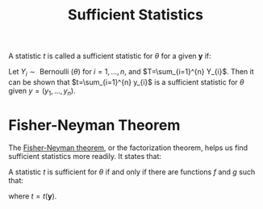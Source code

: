 :PROPERTIES:
:ID:       32863342-b542-41da-9c37-53c08a1c4f31
:END:
#+title: Sufficient Statistics

A statistic $t$ is called a sufficient statistic for $\theta$ for a
given $\boldsymbol{y}$ if:

\begin{equation}
  p(\boldsymbol{y} | t, \theta)=p(\boldsymbol{y} | t)
\end{equation}

Let $Y_{i} \sim \text { Bernoulli }(\theta)$ for $i = 1, \dots, n$,
and $T=\sum_{i=1}^{n} Y_{i}$. Then it can be shown that
$t=\sum_{i=1}^{n} y_{i}$ is a sufficient statistic for $\theta$ given
$y=\left(y_{1}, \ldots, y_{n}\right)$.

* Fisher-Neyman Theorem

The _Fisher-Neyman theorem_, or the factorization theorem, helps us
find sufficient statistics more readily. It states that:

A statistic $t$ is sufficient for $\theta$ if and only if there are
functions $f$ and $g$ such that:

\begin{equation}
  p(\boldsymbol{y} | \theta)=f(t, \theta) g(\boldsymbol{y})
\end{equation}

where $t=t(\boldsymbol{y})$.
